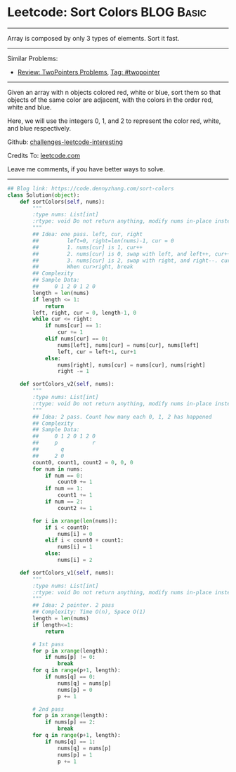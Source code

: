 * Leetcode: Sort Colors                                          :BLOG:Basic:
#+STARTUP: showeverything
#+OPTIONS: toc:nil \n:t ^:nil creator:nil d:nil
:PROPERTIES:
:type:     twopointer
:END:
---------------------------------------------------------------------
Array is composed by only 3 types of elements. Sort it fast.
---------------------------------------------------------------------
Similar Problems:
- [[https://code.dennyzhang.com/review-twopointer][Review: TwoPointers Problems]], [[https://code.dennyzhang.com/tag/twopointer][Tag: #twopointer]]
---------------------------------------------------------------------
Given an array with n objects colored red, white or blue, sort them so that objects of the same color are adjacent, with the colors in the order red, white and blue.

Here, we will use the integers 0, 1, and 2 to represent the color red, white, and blue respectively.

Github: [[url-external:https://github.com/DennyZhang/challenges-leetcode-interesting/tree/master/sort-colors][challenges-leetcode-interesting]]

Credits To: [[url-external:https://leetcode.com/problems/sort-colors/description/][leetcode.com]]

Leave me comments, if you have better ways to solve.
---------------------------------------------------------------------

#+BEGIN_SRC python
## Blog link: https://code.dennyzhang.com/sort-colors
class Solution(object):
    def sortColors(self, nums):
        """
        :type nums: List[int]
        :rtype: void Do not return anything, modify nums in-place instead.
        """
        ## Idea: one pass. left, cur, right
        ##         left=0, right=len(nums)-1, cur = 0
        ##         1. nums[cur] is 1, cur++
        ##         2. nums[cur] is 0, swap with left, and left++, cur++
        ##         3. nums[cur] is 2, swap with right, and right--. cur doesn't change
        ##         When cur>right, break
        ## Complexity
        ## Sample Data:
        ##     0 1 2 0 1 2 0
        length = len(nums)
        if length <= 1:
            return
        left, right, cur = 0, length-1, 0
        while cur <= right:
            if nums[cur] == 1:
                cur += 1
            elif nums[cur] == 0:
                nums[left], nums[cur] = nums[cur], nums[left]
                left, cur = left+1, cur+1
            else:
                nums[right], nums[cur] = nums[cur], nums[right]
                right -= 1

    def sortColors_v2(self, nums):
        """
        :type nums: List[int]
        :rtype: void Do not return anything, modify nums in-place instead.
        """
        ## Idea: 2 pass. Count how many each 0, 1, 2 has happened
        ## Complexity
        ## Sample Data:
        ##     0 1 2 0 1 2 0
        ##     p           r
        ##       q
        ##     2 0
        count0, count1, count2 = 0, 0, 0
        for num in nums:
            if num == 0:
                count0 += 1
            if num == 1:
                count1 += 1
            if num == 2:
                count2 += 1

        for i in xrange(len(nums)):
            if i < count0:
                nums[i] = 0
            elif i < count0 + count1:
                nums[i] = 1
            else:
                nums[i] = 2
        
    def sortColors_v1(self, nums):
        """
        :type nums: List[int]
        :rtype: void Do not return anything, modify nums in-place instead.
        """
        ## Idea: 2 pointer. 2 pass
        ## Complexity: Time O(n), Space O(1)
        length = len(nums)
        if length<=1:
            return

        # 1st pass
        for p in xrange(length):
            if nums[p] != 0:
                break
        for q in range(p+1, length):
            if nums[q] == 0:
                nums[q] = nums[p]
                nums[p] = 0
                p += 1

        # 2nd pass
        for p in xrange(length):
            if nums[p] == 2:
                break
        for q in range(p+1, length):
            if nums[q] == 1:
                nums[q] = nums[p]
                nums[p] = 1
                p += 1
#+END_SRC
